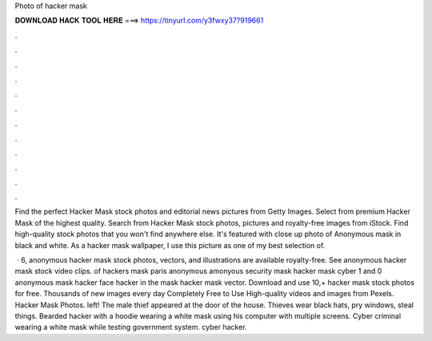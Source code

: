 Photo of hacker mask



𝐃𝐎𝐖𝐍𝐋𝐎𝐀𝐃 𝐇𝐀𝐂𝐊 𝐓𝐎𝐎𝐋 𝐇𝐄𝐑𝐄 ===> https://tinyurl.com/y3fwxy37?919661



.



.



.



.



.



.



.



.



.



.



.



.

Find the perfect Hacker Mask stock photos and editorial news pictures from Getty Images. Select from premium Hacker Mask of the highest quality. Search from Hacker Mask stock photos, pictures and royalty-free images from iStock. Find high-quality stock photos that you won't find anywhere else. It's featured with close up photo of Anonymous mask in black and white. As a hacker mask wallpaper, I use this picture as one of my best selection of.

 · 6, anonymous hacker mask stock photos, vectors, and illustrations are available royalty-free. See anonymous hacker mask stock video clips. of hackers mask paris anonymous amonyous security mask hacker mask cyber 1 and 0 anonymous mask hacker face hacker in the mask hacker mask vector. Download and use 10,+ hacker mask stock photos for free. Thousands of new images every day Completely Free to Use High-quality videos and images from Pexels. Hacker Mask Photos. left! The male thief appeared at the door of the house. Thieves wear black hats, pry windows, steal things. Bearded hacker with a hoodie wearing a white mask using his computer with multiple screens. Cyber criminal wearing a white mask while testing government system. cyber hacker.
